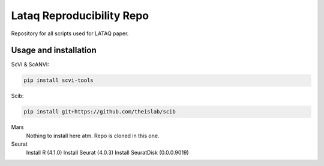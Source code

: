 
Lataq Reproducibility Repo
=========================================================================
.. raw:: html
Repository for all scripts used for LATAQ paper.

Usage and installation
-------------------------------
ScVI & ScANVI:

.. code-block:: bash

   pip install scvi-tools

Scib:

.. code-block:: bash

   pip install git+https://github.com/theislab/scib

Mars
  Nothing to install here atm. Repo is cloned in this one.
  
  
Seurat
  Install R (4.1.0)
  Install Seurat (4.0.3)
  Install SeuratDisk (0.0.0.9019)

